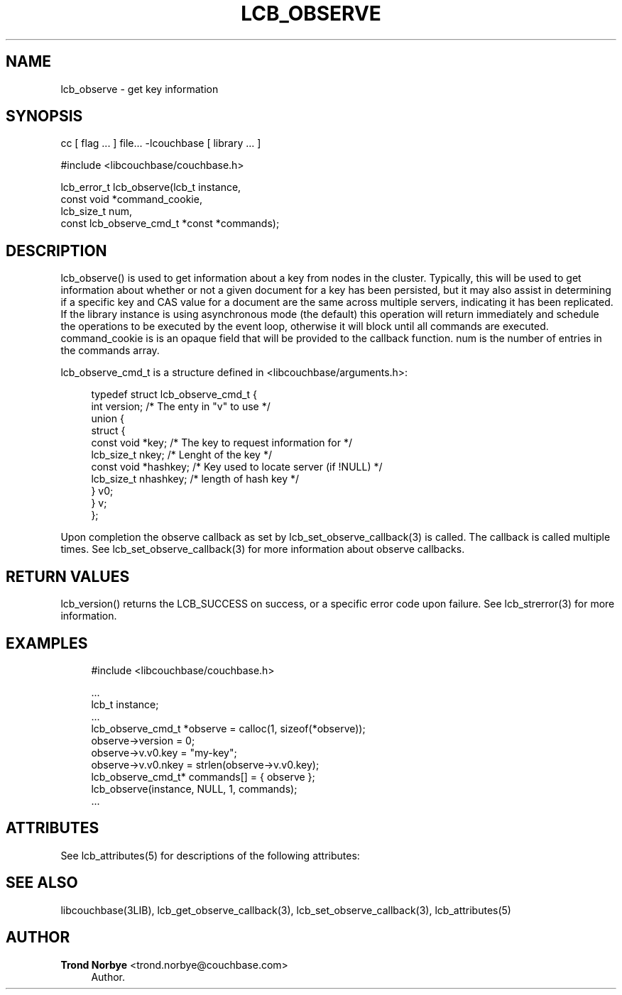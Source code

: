 '\" t
.\"     Title: lcb_observe
.\"    Author: Trond Norbye <trond.norbye@couchbase.com>
.\" Generator: DocBook XSL Stylesheets v1.78.1 <http://docbook.sf.net/>
.\"      Date: 08/01/2013
.\"    Manual: \ \&
.\"    Source: \ \&
.\"  Language: English
.\"
.TH "LCB_OBSERVE" "3" "08/01/2013" "\ \&" "\ \&"
.\" -----------------------------------------------------------------
.\" * Define some portability stuff
.\" -----------------------------------------------------------------
.\" ~~~~~~~~~~~~~~~~~~~~~~~~~~~~~~~~~~~~~~~~~~~~~~~~~~~~~~~~~~~~~~~~~
.\" http://bugs.debian.org/507673
.\" http://lists.gnu.org/archive/html/groff/2009-02/msg00013.html
.\" ~~~~~~~~~~~~~~~~~~~~~~~~~~~~~~~~~~~~~~~~~~~~~~~~~~~~~~~~~~~~~~~~~
.ie \n(.g .ds Aq \(aq
.el       .ds Aq '
.\" -----------------------------------------------------------------
.\" * set default formatting
.\" -----------------------------------------------------------------
.\" disable hyphenation
.nh
.\" disable justification (adjust text to left margin only)
.ad l
.\" -----------------------------------------------------------------
.\" * MAIN CONTENT STARTS HERE *
.\" -----------------------------------------------------------------
.SH "NAME"
lcb_observe \- get key information
.SH "SYNOPSIS"
.sp
cc [ flag \&... ] file\&... \-lcouchbase [ library \&... ]
.sp
.nf
#include <libcouchbase/couchbase\&.h>
.fi
.sp
.nf
lcb_error_t lcb_observe(lcb_t instance,
                        const void *command_cookie,
                        lcb_size_t num,
                        const lcb_observe_cmd_t *const *commands);
.fi
.SH "DESCRIPTION"
.sp
lcb_observe() is used to get information about a key from nodes in the cluster\&. Typically, this will be used to get information about whether or not a given document for a key has been persisted, but it may also assist in determining if a specific key and CAS value for a document are the same across multiple servers, indicating it has been replicated\&. If the library instance is using asynchronous mode (the default) this operation will return immediately and schedule the operations to be executed by the event loop, otherwise it will block until all commands are executed\&. command_cookie is is an opaque field that will be provided to the callback function\&. num is the number of entries in the commands array\&.
.sp
lcb_observe_cmd_t is a structure defined in <libcouchbase/arguments\&.h>:
.sp
.if n \{\
.RS 4
.\}
.nf
typedef struct lcb_observe_cmd_t {
    int version;              /* The enty in "v" to use */
    union {
        struct {
             const void *key; /* The key to request information for */
             lcb_size_t nkey; /* Lenght of the key */
             const void *hashkey; /* Key used to locate server (if !NULL) */
             lcb_size_t nhashkey; /* length of hash key */
        } v0;
    } v;
};
.fi
.if n \{\
.RE
.\}
.sp
Upon completion the observe callback as set by lcb_set_observe_callback(3) is called\&. The callback is called multiple times\&. See lcb_set_observe_callback(3) for more information about observe callbacks\&.
.SH "RETURN VALUES"
.sp
lcb_version() returns the LCB_SUCCESS on success, or a specific error code upon failure\&. See lcb_strerror(3) for more information\&.
.SH "EXAMPLES"
.sp
.if n \{\
.RS 4
.\}
.nf
#include <libcouchbase/couchbase\&.h>
.fi
.if n \{\
.RE
.\}
.sp
.if n \{\
.RS 4
.\}
.nf
\&.\&.\&.
lcb_t instance;
\&.\&.\&.
lcb_observe_cmd_t *observe = calloc(1, sizeof(*observe));
observe\->version = 0;
observe\->v\&.v0\&.key = "my\-key";
observe\->v\&.v0\&.nkey = strlen(observe\->v\&.v0\&.key);
lcb_observe_cmd_t* commands[] = { observe };
lcb_observe(instance, NULL, 1, commands);
\&.\&.\&.
.fi
.if n \{\
.RE
.\}
.SH "ATTRIBUTES"
.sp
See lcb_attributes(5) for descriptions of the following attributes:
.TS
allbox tab(:);
ltB ltB.
T{
ATTRIBUTE TYPE
T}:T{
ATTRIBUTE VALUE
T}
.T&
lt lt
lt lt.
T{
.sp
Interface Stability
T}:T{
.sp
Committed
T}
T{
.sp
MT\-Level
T}:T{
.sp
MT\-Safe
T}
.TE
.sp 1
.SH "SEE ALSO"
.sp
libcouchbase(3LIB), lcb_get_observe_callback(3), lcb_set_observe_callback(3), lcb_attributes(5)
.SH "AUTHOR"
.PP
\fBTrond Norbye\fR <\&trond\&.norbye@couchbase\&.com\&>
.RS 4
Author.
.RE
